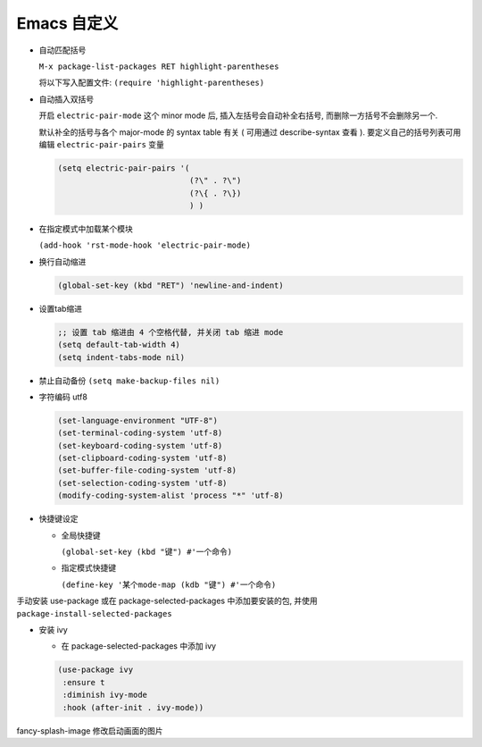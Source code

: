==============
 Emacs 自定义
==============

- 自动匹配括号

  ``M-x package-list-packages RET highlight-parentheses``

  将以下写入配置文件: ``(require 'highlight-parentheses)``

- 自动插入双括号

  开启 ``electric-pair-mode`` 这个 minor mode 后,
  插入左括号会自动补全右括号, 而删除一方括号不会删除另一个.

  默认补全的括号与各个 major-mode 的 syntax table 有关
  ( 可用通过 describe-syntax 查看 ).
  要定义自己的括号列表可用编辑 ``electric-pair-pairs`` 变量

  .. code-block:: elisp

     (setq electric-pair-pairs '(
                                 (?\" . ?\")
                                 (?\{ . ?\})
                                 ) )

- 在指定模式中加载某个模块

  ``(add-hook 'rst-mode-hook 'electric-pair-mode)``

- 换行自动缩进

  .. code-block:: elisp

     (global-set-key (kbd "RET") 'newline-and-indent)

- 设置tab缩进

  .. code-block:: shell

     ;; 设置 tab 缩进由 4 个空格代替, 并关闭 tab 缩进 mode
     (setq default-tab-width 4)
     (setq indent-tabs-mode nil)

- 禁止自动备份 ``(setq make-backup-files nil)``

- 字符编码 utf8

  .. code-block:: elisp

     (set-language-environment "UTF-8")
     (set-terminal-coding-system 'utf-8)
     (set-keyboard-coding-system 'utf-8)
     (set-clipboard-coding-system 'utf-8)
     (set-buffer-file-coding-system 'utf-8)
     (set-selection-coding-system 'utf-8)
     (modify-coding-system-alist 'process "*" 'utf-8)
  
- 快捷键设定

  - 全局快捷键

    ``(global-set-key (kbd "键") #'一个命令)``

  - 指定模式快捷键

    ``(define-key '某个mode-map (kdb "键") #'一个命令)``

手动安装 use-package 或在 package-selected-packages 中添加要安装的包,
并使用 ``package-install-selected-packages``

- 安装 ivy

  - 在 package-selected-packages 中添加 ivy

  .. code-block:: elisp

     (use-package ivy
      :ensure t
      :diminish ivy-mode
      :hook (after-init . ivy-mode))


fancy-splash-image 修改启动画面的图片
